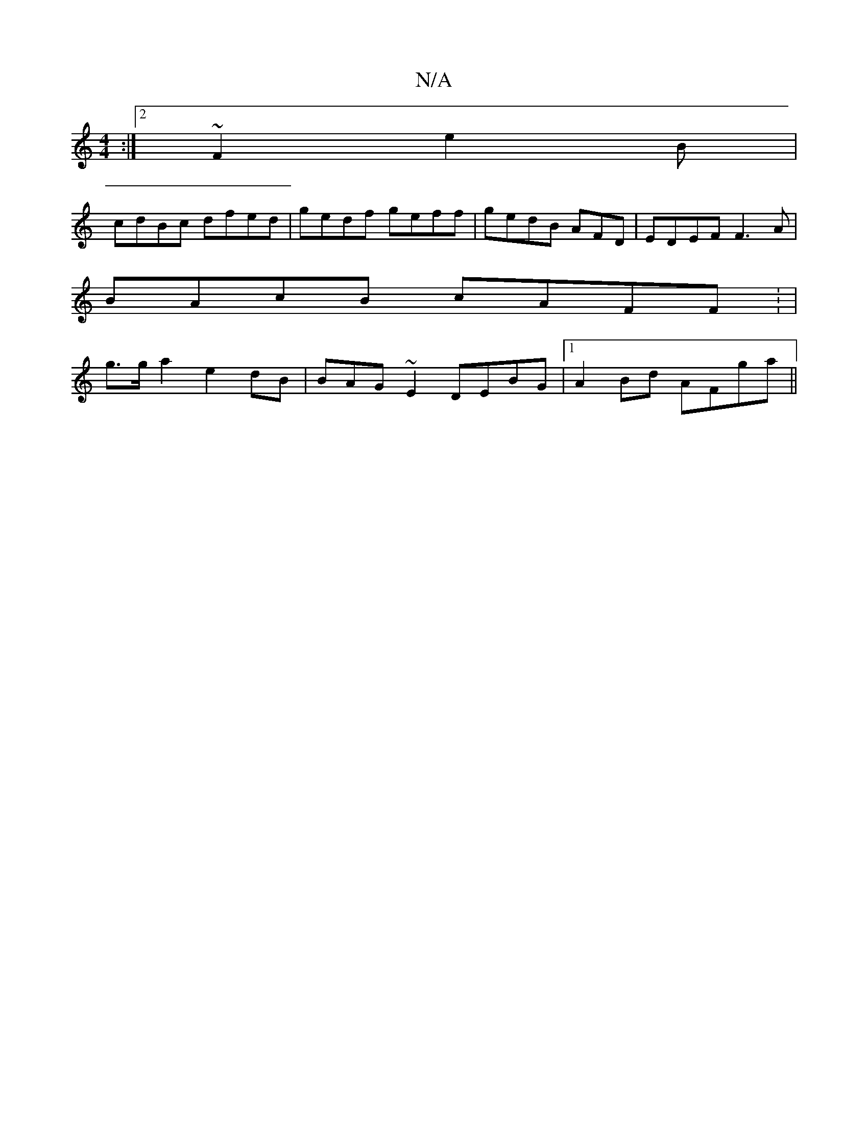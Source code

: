 X:1
T:N/A
M:4/4
R:N/A
K:Cmajor
:|2 ~F2 e2B|
cdBc dfed | gedf geff|gedB AFD|EDEF F3A|
BAcB cAFF: |
g>ga2 e2 dB | BAG ~E2 DEBG|[1 A2Bd AFga||

e2 ee ~e2 dg|efde =ccB |cGec (cBGG|BAEF D2f3|
fed fae|dcB Bdc | B2 de|=ga) Ace | Bec BcA |